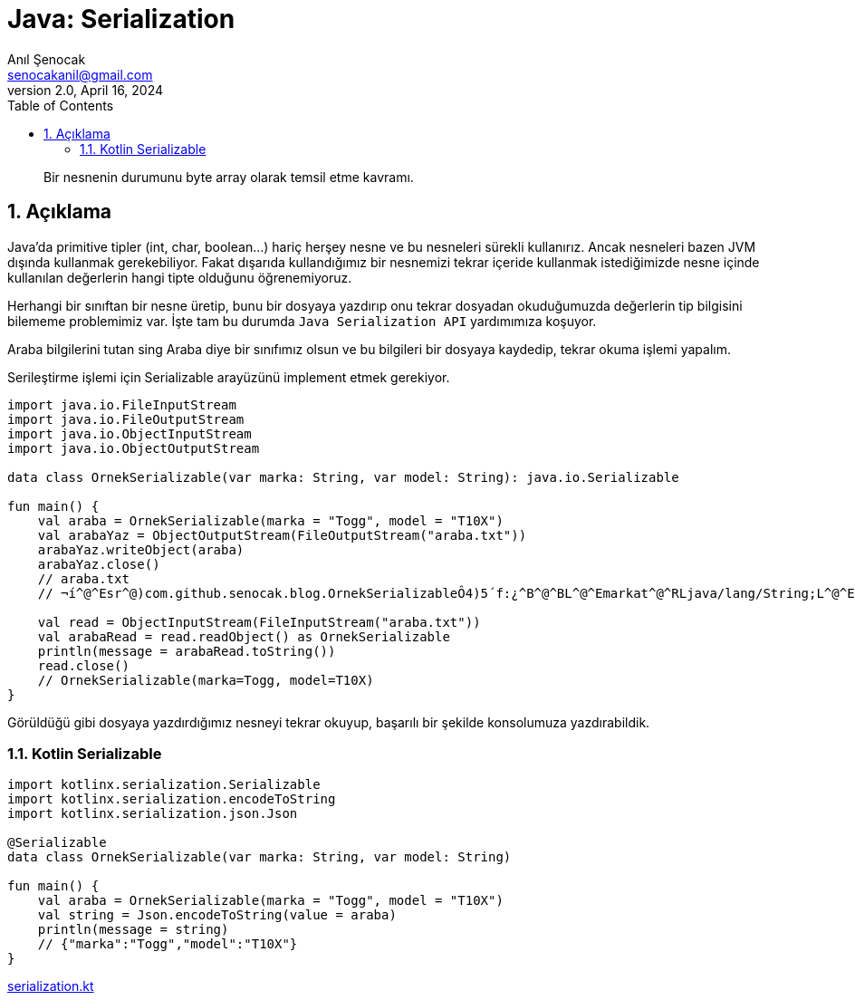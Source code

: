 = Java: Serialization
:source-highlighter: highlight.js
Anıl Şenocak <senocakanil@gmail.com>
2.0, April 16, 2024
:description: Bir nesnenin durumunu byte array olarak temsil etme kavramı.
:organization: Personal
:doctype: book
:preface-title: Preface
// Settings:
:experimental:
:reproducible:
:icons: font
:listing-caption: Listing
:sectnums:
:toc:
:toclevels: 3
:xrefstyle: short
:nofooter:

[%notitle]
--
[abstract]
{description}
--
== Açıklama
Java'da primitive tipler (int, char, boolean…) hariç herşey nesne ve bu nesneleri sürekli kullanırız. Ancak nesneleri bazen JVM dışında kullanmak gerekebiliyor. Fakat dışarıda kullandığımız bir nesnemizi tekrar içeride kullanmak istediğimizde nesne içinde kullanılan değerlerin hangi tipte olduğunu öğrenemiyoruz.

Herhangi bir sınıftan bir nesne üretip, bunu bir dosyaya yazdırıp onu tekrar dosyadan okuduğumuzda değerlerin tip bilgisini bilememe problemimiz var. İşte tam bu durumda `Java Serialization API` yardımımıza koşuyor.

Araba bilgilerini tutan sing Araba diye bir sınıfımız olsun ve bu bilgileri bir dosyaya kaydedip, tekrar okuma işlemi yapalım.

Serileştirme işlemi için Serializable arayüzünü implement etmek gerekiyor.
[source,kotlin]
----
import java.io.FileInputStream
import java.io.FileOutputStream
import java.io.ObjectInputStream
import java.io.ObjectOutputStream

data class OrnekSerializable(var marka: String, var model: String): java.io.Serializable

fun main() {
    val araba = OrnekSerializable(marka = "Togg", model = "T10X")
    val arabaYaz = ObjectOutputStream(FileOutputStream("araba.txt"))
    arabaYaz.writeObject(araba)
    arabaYaz.close()
    // araba.txt
    // ¬í^@^Esr^@)com.github.senocak.blog.OrnekSerializableÔ4)5´f:¿^B^@^BL^@^Emarkat^@^RLjava/lang/String;L^@^Emodelq^@~^@^Axpt^@^DSeatt^@^DLeon

    val read = ObjectInputStream(FileInputStream("araba.txt"))
    val arabaRead = read.readObject() as OrnekSerializable
    println(message = arabaRead.toString())
    read.close()
    // OrnekSerializable(marka=Togg, model=T10X)
}
----
Görüldüğü gibi dosyaya yazdırdığımız nesneyi tekrar okuyup, başarılı bir şekilde konsolumuza yazdırabildik.

=== Kotlin Serializable

[source,kotlin]
----
import kotlinx.serialization.Serializable
import kotlinx.serialization.encodeToString
import kotlinx.serialization.json.Json

@Serializable
data class OrnekSerializable(var marka: String, var model: String)

fun main() {
    val araba = OrnekSerializable(marka = "Togg", model = "T10X")
    val string = Json.encodeToString(value = araba)
    println(message = string)
    // {"marka":"Togg","model":"T10X"}
}
----

link:examples/src/main/kotlin/com/github/senocak/blog/serialization.kt[serialization.kt]